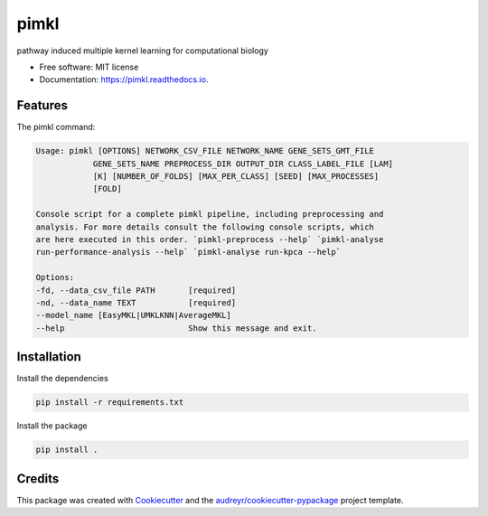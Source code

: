 =====
pimkl
=====


.. .. image:: https://travis-ci.org/PhosphorylatedRabbits/pimkl.svg
    :target: https://travis-ci.org/PhosphorylatedRabbits/pimkl

.. .. image:: https://readthedocs.org/projects/pimkl/badge/?version=latest
        :target: https://pimkl.readthedocs.io/en/latest/?badge=latest
        :alt: Documentation Status

.. .. image:: https://pyup.io/repos/github/PhosphorylatedRabbits/pimkl/shield.svg
     :target: https://pyup.io/repos/github/PhosphorylatedRabbits/pimkl/
     :alt: Updates



pathway induced multiple kernel learning for computational biology


* Free software: MIT license
* Documentation: https://pimkl.readthedocs.io.


Features
--------

The pimkl command:

.. code-block:: console

    Usage: pimkl [OPTIONS] NETWORK_CSV_FILE NETWORK_NAME GENE_SETS_GMT_FILE
                GENE_SETS_NAME PREPROCESS_DIR OUTPUT_DIR CLASS_LABEL_FILE [LAM]
                [K] [NUMBER_OF_FOLDS] [MAX_PER_CLASS] [SEED] [MAX_PROCESSES]
                [FOLD]

    Console script for a complete pimkl pipeline, including preprocessing and
    analysis. For more details consult the following console scripts, which
    are here executed in this order. `pimkl-preprocess --help` `pimkl-analyse
    run-performance-analysis --help` `pimkl-analyse run-kpca --help`

    Options:
    -fd, --data_csv_file PATH       [required]
    -nd, --data_name TEXT           [required]
    --model_name [EasyMKL|UMKLKNN|AverageMKL]
    --help                          Show this message and exit.


Installation
--------

Install the dependencies

.. code-block:: bash

    pip install -r requirements.txt

Install the package

.. code-block:: bash

    pip install .

Credits
-------

This package was created with Cookiecutter_ and the `audreyr/cookiecutter-pypackage`_ project template.

.. _Cookiecutter: https://github.com/audreyr/cookiecutter
.. _`audreyr/cookiecutter-pypackage`: https://github.com/audreyr/cookiecutter-pypackage
